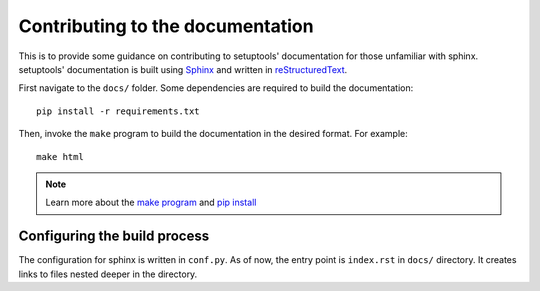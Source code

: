 ===================================
Contributing to the documentation
===================================
This is to provide some guidance on contributing to setuptools'
documentation for those unfamiliar with sphinx. setuptools' documentation is built using 
`Sphinx <https://pypi.org/project/Sphinx/>`_ and written in `reStructuredText <https://docutils.sourceforge.io/rst.html>`_.

First navigate to the ``docs/`` folder. Some dependencies are required to build the 
documentation::

  pip install -r requirements.txt

Then, invoke the ``make`` program to build the documentation in the desired
format. For example::

  make html

.. note::
  Learn more about the `make program <https://en.wikipedia.org/wiki/Make_(software)>`_
  and `pip install <https://pip.pypa.io/en/stable/reference/pip_install/#id18>`_

Configuring the build process
=============================
The configuration for sphinx is written in ``conf.py``. As of now, the
entry point is ``index.rst`` in ``docs/`` directory. It creates links
to files nested deeper in the directory.
